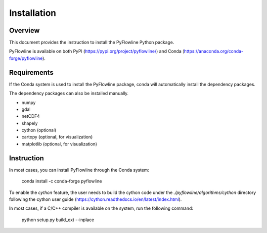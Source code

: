 ############
Installation
############


********
Overview
********

This document provides the instruction to install the PyFlowline Python package.

PyFlowline is available on both PyPI (https://pypi.org/project/pyflowline/) and Conda (https://anaconda.org/conda-forge/pyflowline).

************
Requirements
************

If the Conda system is used to install the PyFlowline package, conda will automatically install the dependency packages.

The dependency packages can also be installed manually.

* numpy
* gdal
* netCDF4
* shapely
* cython (optional)
* cartopy (optional, for visualization)
* matplotlib (optional, for visualization)

***********
Instruction 
***********

In most cases, you can install PyFlowline through the Conda system:

    conda install -c conda-forge pyflowline

To enable the `cython` feature, the user needs to build the cython code under the `./pyflowline/algorithms/cython` directory following the cython user guide (https://cython.readthedocs.io/en/latest/index.html).

In most cases, if a C/C++ compiler is available on the system, run the following command:

    python setup.py build_ext --inplace

